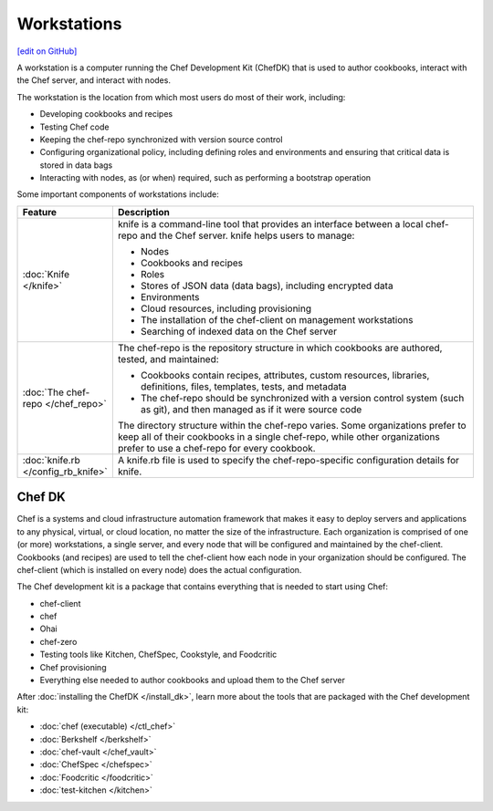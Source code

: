 =====================================================
Workstations
=====================================================
`[edit on GitHub] <https://github.com/chef/chef-web-docs/blob/master/chef_master/source/workstation.rst>`__

.. tag workstation_summary

A workstation is a computer running the Chef Development Kit (ChefDK) that is used to author cookbooks, interact with the Chef server, and interact with nodes.

The workstation is the location from which most users do most of their work, including:

* Developing cookbooks and recipes
* Testing Chef code
* Keeping the chef-repo synchronized with version source control
* Configuring organizational policy, including defining roles and environments and ensuring that critical data is stored in data bags
* Interacting with nodes, as (or when) required, such as performing a bootstrap operation

.. end_tag

Some important components of workstations include:

.. list-table::
   :widths: 60 420
   :header-rows: 1

   * - Feature
     - Description
   * - :doc:`Knife </knife>`
     - .. tag knife_summary

       knife is a command-line tool that provides an interface between a local chef-repo and the Chef server. knife helps users to manage:

       * Nodes
       * Cookbooks and recipes
       * Roles
       * Stores of JSON data (data bags), including encrypted data
       * Environments
       * Cloud resources, including provisioning
       * The installation of the chef-client on management workstations
       * Searching of indexed data on the Chef server

       .. end_tag

   * - :doc:`The chef-repo </chef_repo>`
     - .. tag chef_repo_summary

       The chef-repo is the repository structure in which cookbooks are authored, tested, and maintained:

       * Cookbooks contain recipes, attributes, custom resources, libraries, definitions, files, templates, tests, and metadata
       * The chef-repo should be synchronized with a version control system (such as git), and then managed as if it were source code

       .. end_tag

       .. tag chef_repo_structure

       The directory structure within the chef-repo varies. Some organizations prefer to keep all of their cookbooks in a single chef-repo, while other organizations prefer to use a chef-repo for every cookbook.

       .. end_tag

   * - :doc:`knife.rb </config_rb_knife>`
     - .. tag config_rb_knife_summary

       A knife.rb file is used to specify the chef-repo-specific configuration details for knife.

       .. end_tag

Chef DK
=====================================================

.. tag chef_index

.. This page is used as the short overview on the index page at docs.chef.io

Chef is a systems and cloud infrastructure automation framework that makes it easy to deploy servers and applications to any physical, virtual, or cloud location, no matter the size of the infrastructure. Each organization is comprised of one (or more) workstations, a single server, and every node that will be configured and maintained by the chef-client. Cookbooks (and recipes) are used to tell the chef-client how each node in your organization should be configured. The chef-client (which is installed on every node) does the actual configuration.

.. end_tag

.. tag chef_dk

The Chef development kit is a package that contains everything that is needed to start using Chef:

* chef-client
* chef
* Ohai
* chef-zero
* Testing tools like Kitchen, ChefSpec, Cookstyle, and Foodcritic
* Chef provisioning
* Everything else needed to author cookbooks and upload them to the Chef server

.. end_tag

After :doc:`installing the ChefDK </install_dk>`, learn more about the tools that are packaged with the Chef development kit:

* :doc:`chef (executable) </ctl_chef>`
* :doc:`Berkshelf </berkshelf>`
* :doc:`chef-vault </chef_vault>`
* :doc:`ChefSpec </chefspec>`
* :doc:`Foodcritic </foodcritic>`
* :doc:`test-kitchen </kitchen>`
